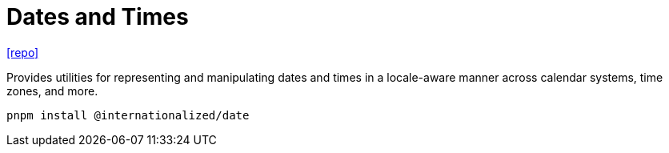 = Dates and Times
:toc: left
// :url-website: 
// :url-docs: 
:url-repo: https://github.com/adobe/react-spectrum/tree/main/packages/@internationalized/date

// {url-website}[[website\]]
// {url-docs}[[docs\]]
{url-repo}[[repo\]]

Provides utilities for representing and manipulating dates and times in a locale-aware manner across calendar systems, time zones, and more.

[,bash]
----
pnpm install @internationalized/date
----

